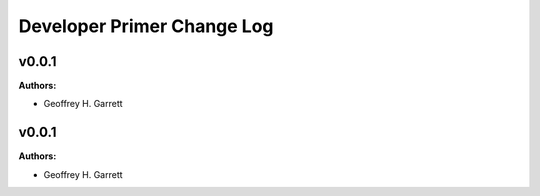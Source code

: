 ===========================
Developer Primer Change Log
===========================

.. current developments

v0.0.1
====================

**Authors:**

* Geoffrey H. Garrett



v0.0.1
====================

**Authors:**

* Geoffrey H. Garrett


